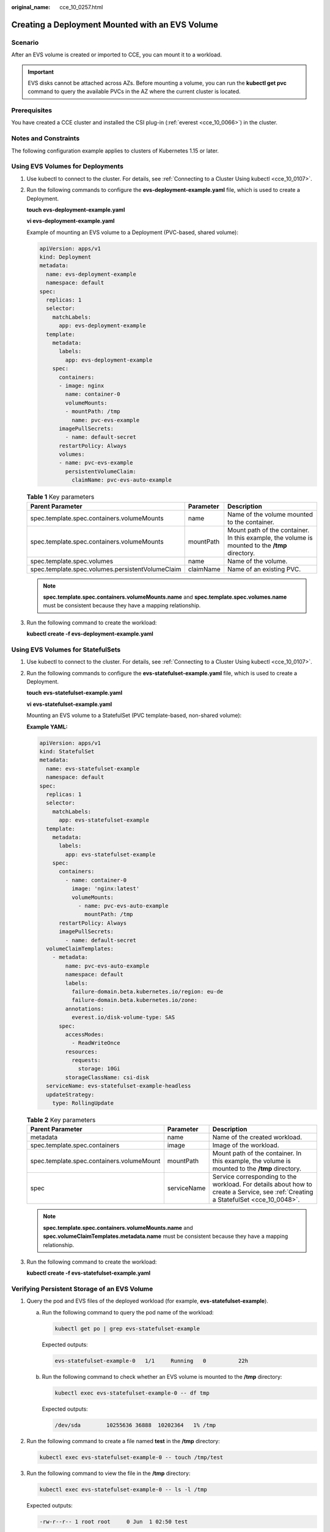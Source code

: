 :original_name: cce_10_0257.html

.. _cce_10_0257:

Creating a Deployment Mounted with an EVS Volume
================================================

Scenario
--------

After an EVS volume is created or imported to CCE, you can mount it to a workload.

.. important::

   EVS disks cannot be attached across AZs. Before mounting a volume, you can run the **kubectl get pvc** command to query the available PVCs in the AZ where the current cluster is located.

Prerequisites
-------------

You have created a CCE cluster and installed the CSI plug-in (:ref:`everest <cce_10_0066>`) in the cluster.

Notes and Constraints
---------------------

The following configuration example applies to clusters of Kubernetes 1.15 or later.

Using EVS Volumes for Deployments
---------------------------------

#. Use kubectl to connect to the cluster. For details, see :ref:`Connecting to a Cluster Using kubectl <cce_10_0107>`.

#. Run the following commands to configure the **evs-deployment-example.yaml** file, which is used to create a Deployment.

   **touch evs-deployment-example.yaml**

   **vi evs-deployment-example.yaml**

   Example of mounting an EVS volume to a Deployment (PVC-based, shared volume):

   .. code-block::

      apiVersion: apps/v1
      kind: Deployment
      metadata:
        name: evs-deployment-example
        namespace: default
      spec:
        replicas: 1
        selector:
          matchLabels:
            app: evs-deployment-example
        template:
          metadata:
            labels:
              app: evs-deployment-example
          spec:
            containers:
            - image: nginx
              name: container-0
              volumeMounts:
              - mountPath: /tmp
                name: pvc-evs-example
            imagePullSecrets:
              - name: default-secret
            restartPolicy: Always
            volumes:
            - name: pvc-evs-example
              persistentVolumeClaim:
                claimName: pvc-evs-auto-example

   .. table:: **Table 1** Key parameters

      +--------------------------------------------------+-----------+------------------------------------------------------------------------------------------------+
      | Parent Parameter                                 | Parameter | Description                                                                                    |
      +==================================================+===========+================================================================================================+
      | spec.template.spec.containers.volumeMounts       | name      | Name of the volume mounted to the container.                                                   |
      +--------------------------------------------------+-----------+------------------------------------------------------------------------------------------------+
      | spec.template.spec.containers.volumeMounts       | mountPath | Mount path of the container. In this example, the volume is mounted to the **/tmp** directory. |
      +--------------------------------------------------+-----------+------------------------------------------------------------------------------------------------+
      | spec.template.spec.volumes                       | name      | Name of the volume.                                                                            |
      +--------------------------------------------------+-----------+------------------------------------------------------------------------------------------------+
      | spec.template.spec.volumes.persistentVolumeClaim | claimName | Name of an existing PVC.                                                                       |
      +--------------------------------------------------+-----------+------------------------------------------------------------------------------------------------+

   .. note::

      **spec.template.spec.containers.volumeMounts.name** and **spec.template.spec.volumes.name** must be consistent because they have a mapping relationship.

#. Run the following command to create the workload:

   **kubectl create -f evs-deployment-example.yaml**

Using EVS Volumes for StatefulSets
----------------------------------

#. Use kubectl to connect to the cluster. For details, see :ref:`Connecting to a Cluster Using kubectl <cce_10_0107>`.

#. Run the following commands to configure the **evs-statefulset-example.yaml** file, which is used to create a Deployment.

   **touch** **evs-statefulset-example.yaml**

   **vi** **evs-statefulset-example.yaml**

   Mounting an EVS volume to a StatefulSet (PVC template-based, non-shared volume):

   **Example YAML:**

   .. code-block::

      apiVersion: apps/v1
      kind: StatefulSet
      metadata:
        name: evs-statefulset-example
        namespace: default
      spec:
        replicas: 1
        selector:
          matchLabels:
            app: evs-statefulset-example
        template:
          metadata:
            labels:
              app: evs-statefulset-example
          spec:
            containers:
              - name: container-0
                image: 'nginx:latest'
                volumeMounts:
                  - name: pvc-evs-auto-example
                    mountPath: /tmp
            restartPolicy: Always
            imagePullSecrets:
              - name: default-secret
        volumeClaimTemplates:
          - metadata:
              name: pvc-evs-auto-example
              namespace: default
              labels:
                failure-domain.beta.kubernetes.io/region: eu-de
                failure-domain.beta.kubernetes.io/zone:
              annotations:
                everest.io/disk-volume-type: SAS
            spec:
              accessModes:
                - ReadWriteOnce
              resources:
                requests:
                  storage: 10Gi
              storageClassName: csi-disk
        serviceName: evs-statefulset-example-headless
        updateStrategy:
          type: RollingUpdate

   .. table:: **Table 2** Key parameters

      +-------------------------------------------+-------------+------------------------------------------------------------------------------------------------------------------------------------+
      | Parent Parameter                          | Parameter   | Description                                                                                                                        |
      +===========================================+=============+====================================================================================================================================+
      | metadata                                  | name        | Name of the created workload.                                                                                                      |
      +-------------------------------------------+-------------+------------------------------------------------------------------------------------------------------------------------------------+
      | spec.template.spec.containers             | image       | Image of the workload.                                                                                                             |
      +-------------------------------------------+-------------+------------------------------------------------------------------------------------------------------------------------------------+
      | spec.template.spec.containers.volumeMount | mountPath   | Mount path of the container. In this example, the volume is mounted to the **/tmp** directory.                                     |
      +-------------------------------------------+-------------+------------------------------------------------------------------------------------------------------------------------------------+
      | spec                                      | serviceName | Service corresponding to the workload. For details about how to create a Service, see :ref:`Creating a StatefulSet <cce_10_0048>`. |
      +-------------------------------------------+-------------+------------------------------------------------------------------------------------------------------------------------------------+

   .. note::

      **spec.template.spec.containers.volumeMounts.name** and **spec.volumeClaimTemplates.metadata.name** must be consistent because they have a mapping relationship.

#. Run the following command to create the workload:

   **kubectl create -f evs-statefulset-example.yaml**

Verifying Persistent Storage of an EVS Volume
---------------------------------------------

#. Query the pod and EVS files of the deployed workload (for example, **evs-statefulset-example**).

   a. Run the following command to query the pod name of the workload:

      .. code-block::

         kubectl get po | grep evs-statefulset-example

      Expected outputs:

      .. code-block::

         evs-statefulset-example-0   1/1     Running   0          22h

   b. Run the following command to check whether an EVS volume is mounted to the **/tmp** directory:

      .. code-block::

         kubectl exec evs-statefulset-example-0 -- df tmp

      Expected outputs:

      .. code-block::

         /dev/sda        10255636 36888  10202364   1% /tmp

#. Run the following command to create a file named **test** in the **/tmp** directory:

   .. code-block::

      kubectl exec evs-statefulset-example-0 -- touch /tmp/test

#. Run the following command to view the file in the **/tmp** directory:

   .. code-block::

      kubectl exec evs-statefulset-example-0 -- ls -l /tmp

   Expected outputs:

   .. code-block::

      -rw-r--r-- 1 root root     0 Jun  1 02:50 test

#. Run the following command to delete the pod named **evs-statefulset-example-0**:

   .. code-block::

      kubectl delete po evs-statefulset-example-0

#. Check whether the file still exists after the pod is rebuilt.

   a. Run the following command to query the name of the rebuilt pod:

      .. code-block::

         kubectl get po

      Expected outputs:

      .. code-block::

         evs-statefulset-example-0   1/1     Running   0          2m

   b. Run the following command to view the file in the **/tmp** directory:

      .. code-block::

         kubectl exec evs-statefulset-example-0 -- ls -l /tmp

      Expected outputs:

      .. code-block::

         -rw-r--r-- 1 root root     0 Jun  1 02:50 test

   c. The **test** file still exists after the pod is rebuilt, indicating that the data in the EVS volume can be persistently stored.

